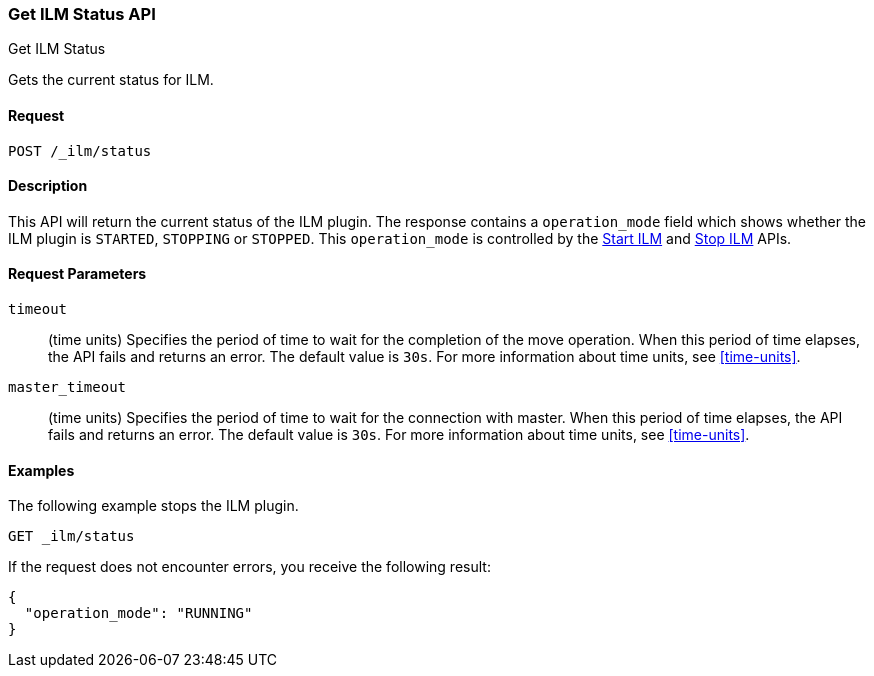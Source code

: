 [role="xpack"]
[testenv="basic"]
[[ilm-get-status]]
=== Get ILM Status API
++++
<titleabbrev>Get ILM Status</titleabbrev>
++++

Gets the current status for ILM.

==== Request

`POST /_ilm/status`

==== Description

This API will return the current status of the ILM plugin. The response contains
a `operation_mode` field which shows whether the ILM plugin is `STARTED`, `STOPPING`
or `STOPPED`. This `operation_mode` is controlled by the <<ilm-start, Start ILM>>
and <<ilm-stop, Stop ILM>> APIs.

==== Request Parameters

`timeout`::
  (time units) Specifies the period of time to wait for the completion of the 
  move operation. When this period of time elapses, the API fails and returns
  an error. The default value is `30s`. For more information about time units, 
  see <<time-units>>.

`master_timeout`::
  (time units) Specifies the period of time to wait for the connection with master.
  When this period of time elapses, the API fails and returns an error.
  The default value is `30s`. For more information about time units, see <<time-units>>.


==== Examples

The following example stops the ILM plugin.

[source,js]
--------------------------------------------------
GET _ilm/status
--------------------------------------------------
// CONSOLE
// TEST[continued]

If the request does not encounter errors, you receive the following result:

[source,js]
--------------------------------------------------
{
  "operation_mode": "RUNNING"
}
--------------------------------------------------
// CONSOLE
// TESTRESPONSE
